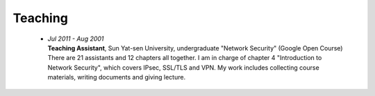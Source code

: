Teaching
########

 - | *Jul 2011 - Aug 2001*
   | **Teaching Assistant**, Sun Yat-sen University, undergraduate "Network Security" (Google Open Course)
   | There are 21 assistants and 12 chapters all together. I am in charge of chapter 4 "Introduction to Network Security", which covers IPsec, SSL/TLS and VPN. My work includes collecting course materials, writing documents and giving lecture.  
